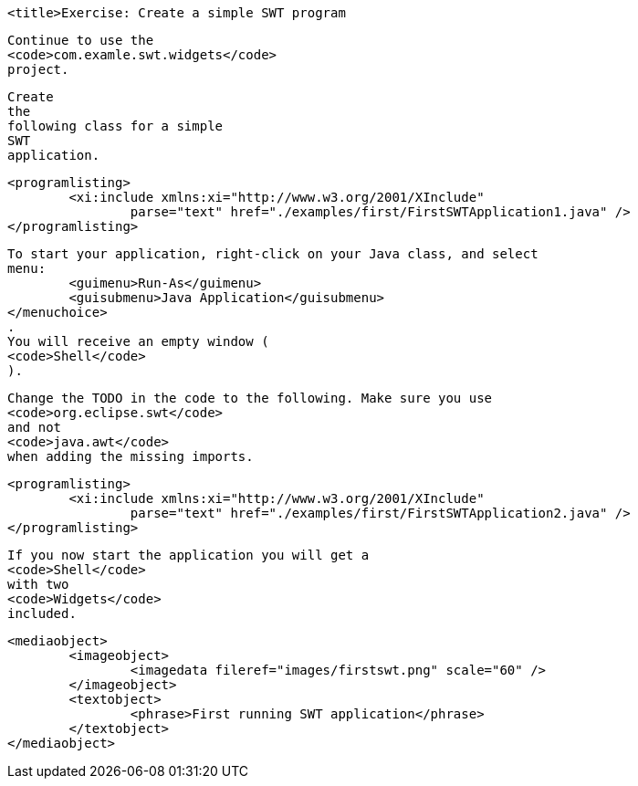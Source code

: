 
	<title>Exercise: Create a simple SWT program
	
		Continue to use the
		<code>com.examle.swt.widgets</code>
		project.
	
	
		Create
		the
		following class for a simple
		SWT
		application.
	
	
		<programlisting>
			<xi:include xmlns:xi="http://www.w3.org/2001/XInclude"
				parse="text" href="./examples/first/FirstSWTApplication1.java" />
		</programlisting>
	
	
		To start your application, right-click on your Java class, and select
		menu:
			<guimenu>Run-As</guimenu>
			<guisubmenu>Java Application</guisubmenu>
		</menuchoice>
		.
		You will receive an empty window (
		<code>Shell</code>
		).
	
	
		Change the TODO in the code to the following. Make sure you use
		<code>org.eclipse.swt</code>
		and not
		<code>java.awt</code>
		when adding the missing imports.
	
	
		<programlisting>
			<xi:include xmlns:xi="http://www.w3.org/2001/XInclude"
				parse="text" href="./examples/first/FirstSWTApplication2.java" />
		</programlisting>
	
	
		If you now start the application you will get a
		<code>Shell</code>
		with two
		<code>Widgets</code>
		included.
	

	
		<mediaobject>
			<imageobject>
				<imagedata fileref="images/firstswt.png" scale="60" />
			</imageobject>
			<textobject>
				<phrase>First running SWT application</phrase>
			</textobject>
		</mediaobject>
	
